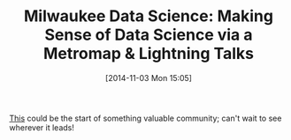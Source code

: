 #+POSTID: 9290
#+DATE: [2014-11-03 Mon 15:05]
#+OPTIONS: toc:nil num:nil todo:nil pri:nil tags:nil ^:nil TeX:nil
#+CATEGORY: Article
#+TAGS: Algorithmic Trading, Big Data, Business Intelligence, Data Analysis and Modeling, Data Mining, Data Visualization, Data science, Financial Engineering, MDS, Machine Learning, Mathematical Modelling, Predictive Analytics, Quantitative Analysis, Quantitative Finance, R-Project, Risk Management, Statistical Computing
#+TITLE: Milwaukee Data Science: Making Sense of Data Science via a Metromap & Lightning Talks

[[http://www.meetup.com/Milwaukee-Data-Science/events/212811752/][This]] could be the start of something valuable community; can't wait to see wherever it leads!



